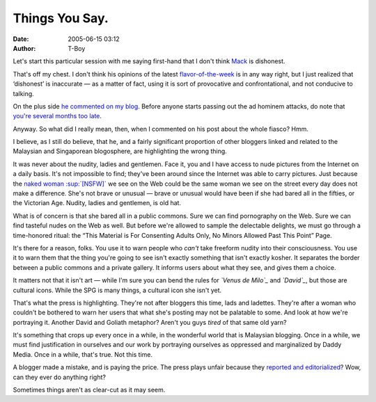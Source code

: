 Things You Say.
###############
:date: 2005-06-15 03:12
:author: T-Boy

Let's start this particular session with me saying first-hand that I
don't think `Mack`_ is dishonest.

.. raw:: html

   </p>

That's off my chest. I don't think his opinions of the latest
`flavor-of-the-week`_ is in any way right, but I just realized that
‘dishonest’ is inaccurate — as a matter of fact, using it is sort of
provocative and confrontational, and not conducive to talking.

.. raw:: html

   </p>

On the plus side `he commented on my blog`_. Before anyone starts
passing out the ad hominem attacks, do note that `you're several months
too late`_.

.. raw:: html

   </p>

Anyway. So what did I really mean, then, when I commented on his post
about the whole fiasco? Hmm.

I believe, as I still do believe, that he, and a fairly significant
proportion of other bloggers linked and related to the Malaysian and
Singaporean blogosphere, are highlighting the wrong thing.

.. raw:: html

   </p>

It was never about the nudity, ladies and gentlemen. Face it, you and I
have access to nude pictures from the Internet on a daily basis. It's
not impossible to find; they've been around since the Internet was able
to carry pictures. Just because the `naked woman :sup:`[NSFW]``_ we see
on the Web could be the same woman we see on the street every day does
not make a difference. She's not brave or unusual — brave or unusual
would have been if she had bared all in the fifties, or the Victorian
Age. Nudity, ladies and gentlemen, is old hat.

.. raw:: html

   </p>

What is of concern is that she bared all in a public commons. Sure we
can find pornography on the Web. Sure we can find tasteful nudes on the
Web as well. But before we're allowed to sample the delectable delights,
we must go through a time-honored ritual: the “This Material is For
Consenting Adults Only, No Minors Allowed Past This Point” Page.

.. raw:: html

   </p>

It's there for a reason, folks. You use it to warn people who *can't*
take freeform nudity into their consciousness. You use it to warn them
that the thing you're going to see isn't exactly something that isn't
exactly kosher. It separates the border between a public commons and a
private gallery. It informs users about what they see, and gives them a
choice.

.. raw:: html

   </p>

It matters not that it isn't art — while I'm sure you can bend the rules
for *`Venus de Milo`_* and *`David`_*, but those are cultural icons.
While the SPG is many things, a cultural icon she isn't yet.

.. raw:: html

   </p>

That's what the press is highlighting. They're not after bloggers this
time, lads and ladettes. They're after a woman who couldn't be bothered
to warn her users that what she's posting may not be palatable to some.
And look at how we're portraying it. Another David and Goliath metaphor?
Aren't you guys *tired* of that same old yarn?

.. raw:: html

   </p>

It's something that crops up every once in a while, in the wonderful
world that is Malaysian blogging. Once in a while, we must find
justification in ourselves and our work by portraying ourselves as
oppressed and marginalized by Daddy Media. Once in a while, that's true.
Not this time.

.. raw:: html

   </p>

A blogger made a mistake, and is paying the price. The press plays
unfair because they `reported and editorialized`_? Wow, can they ever do
anything right?

.. raw:: html

   </p>

Sometimes things aren't as clear-cut as it may seem.

.. raw:: html

   </p>

.. _Mack: http://www.brandmalaysia.com/
.. _flavor-of-the-week: http://www.brandmalaysia.com/movabletype/archives/2005/06/talk_about_sens.html
.. _he commented on my blog: http://t-boy.blogspot.com/2005/06/hey-do-you-know-what-you-are.html#111876849737472531
.. _you're several months too late: http://t-boy.blogspot.com/2004/10/s-ive-been-quoted.html
.. _`naked woman :sup:`[NSFW]``: http://sarongpartygirl.blogspot.com/
.. _Venus de Milo: http://en.wikipedia.org/wiki/Venus_de_Milo
.. _David: http://en.wikipedia.org/wiki/Michelangelo%27s_David
.. _reported and editorialized: http://mudpond.blogspot.com/2005/06/spg-spectacular-ay-we-can-handle-this.html
